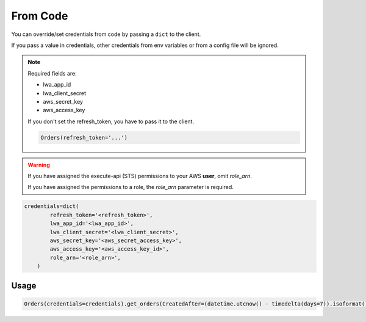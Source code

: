 From Code
=========


You can override/set credentials from code by passing a ``dict`` to the client.

If you pass a value in credentials, other credentials from env variables or from a config file will be ignored.

.. note::
    Required fields are:

    - lwa_app_id
    - lwa_client_secret
    - aws_secret_key
    - aws_access_key

    If you don't set the refresh_token, you have to pass it to the client.

    .. code-block:: python

        Orders(refresh_token='...')

.. warning::
    If you have assigned the execute-api (STS) permissions to your AWS **user**, omit `role_arn`.

    If you have assigned the permissions to a role, the `role_arn` parameter is required.


..  code-block:: python


    credentials=dict(
            refresh_token='<refresh_token>',
            lwa_app_id='<lwa_app_id>',
            lwa_client_secret='<lwa_client_secret>',
            aws_secret_key='<aws_secret_access_key>',
            aws_access_key='<aws_access_key_id>',
            role_arn='<role_arn>',
        )



*****
Usage
*****

..  code-block:: python

    Orders(credentials=credentials).get_orders(CreatedAfter=(datetime.utcnow() - timedelta(days=7)).isoformat())

